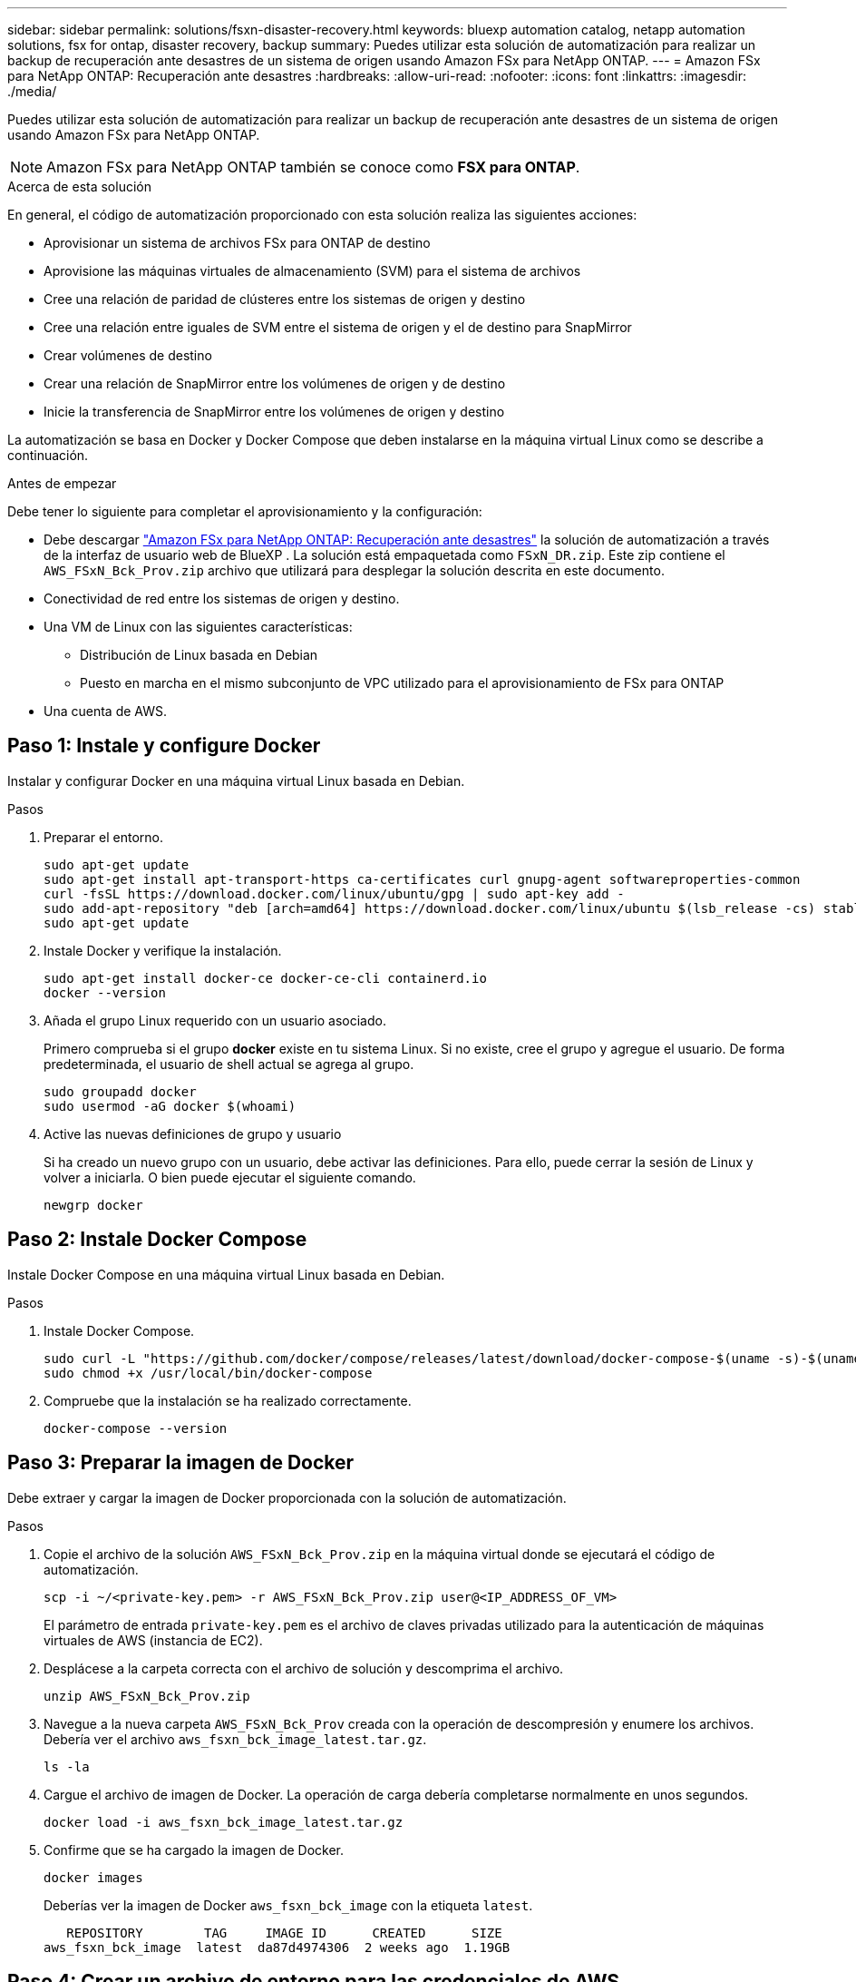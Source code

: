 ---
sidebar: sidebar 
permalink: solutions/fsxn-disaster-recovery.html 
keywords: bluexp automation catalog, netapp automation solutions, fsx for ontap, disaster recovery, backup 
summary: Puedes utilizar esta solución de automatización para realizar un backup de recuperación ante desastres de un sistema de origen usando Amazon FSx para NetApp ONTAP. 
---
= Amazon FSx para NetApp ONTAP: Recuperación ante desastres
:hardbreaks:
:allow-uri-read: 
:nofooter: 
:icons: font
:linkattrs: 
:imagesdir: ./media/


[role="lead"]
Puedes utilizar esta solución de automatización para realizar un backup de recuperación ante desastres de un sistema de origen usando Amazon FSx para NetApp ONTAP.


NOTE: Amazon FSx para NetApp ONTAP también se conoce como *FSX para ONTAP*.

.Acerca de esta solución
En general, el código de automatización proporcionado con esta solución realiza las siguientes acciones:

* Aprovisionar un sistema de archivos FSx para ONTAP de destino
* Aprovisione las máquinas virtuales de almacenamiento (SVM) para el sistema de archivos
* Cree una relación de paridad de clústeres entre los sistemas de origen y destino
* Cree una relación entre iguales de SVM entre el sistema de origen y el de destino para SnapMirror
* Crear volúmenes de destino
* Crear una relación de SnapMirror entre los volúmenes de origen y de destino
* Inicie la transferencia de SnapMirror entre los volúmenes de origen y destino


La automatización se basa en Docker y Docker Compose que deben instalarse en la máquina virtual Linux como se describe a continuación.

.Antes de empezar
Debe tener lo siguiente para completar el aprovisionamiento y la configuración:

* Debe descargar https://console.bluexp.netapp.com/automationCatalog["Amazon FSx para NetApp ONTAP: Recuperación ante desastres"^] la solución de automatización a través de la interfaz de usuario web de BlueXP . La solución está empaquetada como `FSxN_DR.zip`. Este zip contiene el `AWS_FSxN_Bck_Prov.zip` archivo que utilizará para desplegar la solución descrita en este documento.
* Conectividad de red entre los sistemas de origen y destino.
* Una VM de Linux con las siguientes características:
+
** Distribución de Linux basada en Debian
** Puesto en marcha en el mismo subconjunto de VPC utilizado para el aprovisionamiento de FSx para ONTAP


* Una cuenta de AWS.




== Paso 1: Instale y configure Docker

Instalar y configurar Docker en una máquina virtual Linux basada en Debian.

.Pasos
. Preparar el entorno.
+
[source, cli]
----
sudo apt-get update
sudo apt-get install apt-transport-https ca-certificates curl gnupg-agent softwareproperties-common
curl -fsSL https://download.docker.com/linux/ubuntu/gpg | sudo apt-key add -
sudo add-apt-repository "deb [arch=amd64] https://download.docker.com/linux/ubuntu $(lsb_release -cs) stable"
sudo apt-get update
----
. Instale Docker y verifique la instalación.
+
[source, cli]
----
sudo apt-get install docker-ce docker-ce-cli containerd.io
docker --version
----
. Añada el grupo Linux requerido con un usuario asociado.
+
Primero comprueba si el grupo *docker* existe en tu sistema Linux. Si no existe, cree el grupo y agregue el usuario. De forma predeterminada, el usuario de shell actual se agrega al grupo.

+
[source, cli]
----
sudo groupadd docker
sudo usermod -aG docker $(whoami)
----
. Active las nuevas definiciones de grupo y usuario
+
Si ha creado un nuevo grupo con un usuario, debe activar las definiciones. Para ello, puede cerrar la sesión de Linux y volver a iniciarla. O bien puede ejecutar el siguiente comando.

+
[source, cli]
----
newgrp docker
----




== Paso 2: Instale Docker Compose

Instale Docker Compose en una máquina virtual Linux basada en Debian.

.Pasos
. Instale Docker Compose.
+
[source, cli]
----
sudo curl -L "https://github.com/docker/compose/releases/latest/download/docker-compose-$(uname -s)-$(uname -m)" -o /usr/local/bin/docker-compose
sudo chmod +x /usr/local/bin/docker-compose
----
. Compruebe que la instalación se ha realizado correctamente.
+
[source, cli]
----
docker-compose --version
----




== Paso 3: Preparar la imagen de Docker

Debe extraer y cargar la imagen de Docker proporcionada con la solución de automatización.

.Pasos
. Copie el archivo de la solución `AWS_FSxN_Bck_Prov.zip` en la máquina virtual donde se ejecutará el código de automatización.
+
[source, cli]
----
scp -i ~/<private-key.pem> -r AWS_FSxN_Bck_Prov.zip user@<IP_ADDRESS_OF_VM>
----
+
El parámetro de entrada `private-key.pem` es el archivo de claves privadas utilizado para la autenticación de máquinas virtuales de AWS (instancia de EC2).

. Desplácese a la carpeta correcta con el archivo de solución y descomprima el archivo.
+
[source, cli]
----
unzip AWS_FSxN_Bck_Prov.zip
----
. Navegue a la nueva carpeta `AWS_FSxN_Bck_Prov` creada con la operación de descompresión y enumere los archivos. Debería ver el archivo `aws_fsxn_bck_image_latest.tar.gz`.
+
[source, cli]
----
ls -la
----
. Cargue el archivo de imagen de Docker. La operación de carga debería completarse normalmente en unos segundos.
+
[source, cli]
----
docker load -i aws_fsxn_bck_image_latest.tar.gz
----
. Confirme que se ha cargado la imagen de Docker.
+
[source, cli]
----
docker images
----
+
Deberías ver la imagen de Docker `aws_fsxn_bck_image` con la etiqueta `latest`.

+
[listing]
----
   REPOSITORY        TAG     IMAGE ID      CREATED      SIZE
aws_fsxn_bck_image  latest  da87d4974306  2 weeks ago  1.19GB
----




== Paso 4: Crear un archivo de entorno para las credenciales de AWS

Se debe crear un archivo de variable local para la autenticación mediante la clave secreta y de acceso. A continuación, agregue el archivo al `.env` archivo.

.Pasos
. Cree el `awsauth.env` archivo en la siguiente ubicación:
+
`path/to/env-file/awsauth.env`

. Agregue el siguiente contenido al archivo:
+
[listing]
----
access_key=<>
secret_key=<>
----
+
El formato *debe* ser exactamente como se muestra arriba sin ningún espacio entre `key` y. `value`

. Agregue la ruta de acceso absoluta al `.env` archivo mediante la `AWS_CREDS` variable. Por ejemplo:
+
`AWS_CREDS=path/to/env-file/awsauth.env`





== Paso 5: Cree un volumen externo

Necesita un volumen externo para asegurarse de que los archivos de estado de Terraform y otros archivos importantes son persistentes. Estos archivos deben estar disponibles para que Terraform ejecute el flujo de trabajo y las implementaciones.

.Pasos
. Cree un volumen externo fuera de Docker Compose.
+
Asegúrese de actualizar el nombre del volumen (último parámetro) al valor apropiado antes de ejecutar el comando.

+
[source, cli]
----
docker volume create aws_fsxn_volume
----
. Añada la ruta al volumen externo al `.env` archivo de entorno mediante el comando:
+
`PERSISTENT_VOL=path/to/external/volume:/volume_name`

+
Recuerde mantener el contenido del archivo existente y el formato de dos puntos. Por ejemplo:

+
[source, cli]
----
PERSISTENT_VOL=aws_fsxn_volume:/aws_fsxn_bck
----
+
En su lugar, se puede agregar un recurso compartido de NFS como volumen externo mediante un comando, como el siguiente:

+
`PERSISTENT_VOL=nfs/mnt/document:/aws_fsx_bck`

. Actualice las variables de Terraform.
+
.. Navegue a la carpeta `aws_fsxn_variables`.
.. Confirme que existen los dos archivos siguientes `terraform.tfvars`: Y `variables.tf`.
.. Actualice los valores en `terraform.tfvars` según sea necesario para el entorno.
+
Consulte https://registry.terraform.io/providers/hashicorp/aws/latest/docs/resources/fsx_ontap_file_system["Recurso de Terraform: aws_fsx_ONTAP_file_system"^] para obtener más información.







== Paso 6: Implemente la solución de backup

Puede poner en marcha y aprovisionar la solución de backup de recuperación ante desastres.

.Pasos
. Navegue hasta la raíz de la carpeta (aws_FSxN_Bck_Prov) y ejecute el comando de provisionamiento.
+
[source, cli]
----
docker-compose up -d
----
+
Este comando crea tres contenedores. El primer contenedor pone en marcha FSx para ONTAP. El segundo contenedor crea la relación de iguales de clústeres, la relación entre iguales de SVM y el volumen de destino. El tercer contenedor crea la relación de SnapMirror e inicia la transferencia de SnapMirror.

. Supervisar el proceso de aprovisionamiento.
+
[source, cli]
----
docker-compose logs -f
----
+
Este comando le da la salida en tiempo real, pero se ha configurado para capturar los logs a través del archivo `deployment.log`. Puede cambiar el nombre de estos archivos log editando el `.env` archivo y actualizando las variables `DEPLOYMENT_LOGS`.


